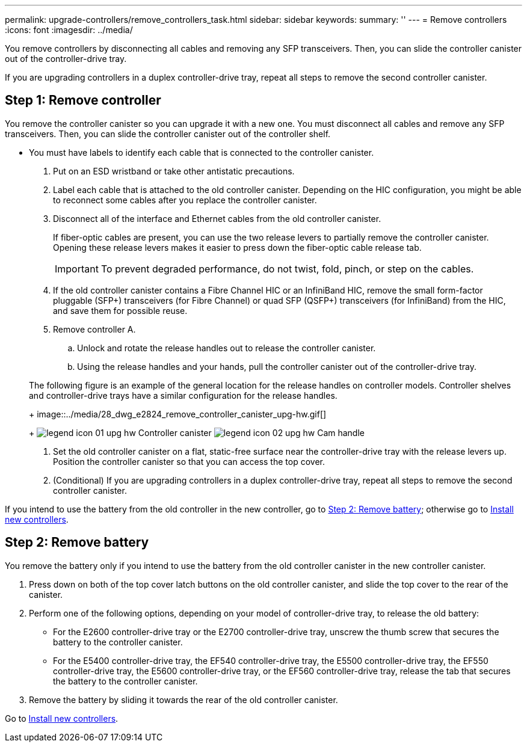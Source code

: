 ---
permalink: upgrade-controllers/remove_controllers_task.html
sidebar: sidebar
keywords: 
summary: ''
---
= Remove controllers
:icons: font
:imagesdir: ../media/

[.lead]
You remove controllers by disconnecting all cables and removing any SFP transceivers. Then, you can slide the controller canister out of the controller-drive tray.

If you are upgrading controllers in a duplex controller-drive tray, repeat all steps to remove the second controller canister.

== Step 1: Remove controller

[.lead]
You remove the controller canister so you can upgrade it with a new one. You must disconnect all cables and remove any SFP transceivers. Then, you can slide the controller canister out of the controller shelf.

* You must have labels to identify each cable that is connected to the controller canister.

. Put on an ESD wristband or take other antistatic precautions.
. Label each cable that is attached to the old controller canister. Depending on the HIC configuration, you might be able to reconnect some cables after you replace the controller canister.
. Disconnect all of the interface and Ethernet cables from the old controller canister.
+
If fiber-optic cables are present, you can use the two release levers to partially remove the controller canister. Opening these release levers makes it easier to press down the fiber-optic cable release tab.
+
IMPORTANT: To prevent degraded performance, do not twist, fold, pinch, or step on the cables.

. If the old controller canister contains a Fibre Channel HIC or an InfiniBand HIC, remove the small form-factor pluggable (SFP+) transceivers (for Fibre Channel) or quad SFP (QSFP+) transceivers (for InfiniBand) from the HIC, and save them for possible reuse.
. Remove controller A.
 .. Unlock and rotate the release handles out to release the controller canister.
 .. Using the release handles and your hands, pull the controller canister out of the controller-drive tray.

+
The following figure is an example of the general location for the release handles on controller models. Controller shelves and controller-drive trays have a similar configuration for the release handles.
+
image::../media/28_dwg_e2824_remove_controller_canister_upg-hw.gif[]
+
image:../media/legend_icon_01_upg-hw.gif[] Controller canister image:../media/legend_icon_02_upg-hw.gif[] Cam handle
. Set the old controller canister on a flat, static-free surface near the controller-drive tray with the release levers up. Position the controller canister so that you can access the top cover.
. (Conditional) If you are upgrading controllers in a duplex controller-drive tray, repeat all steps to remove the second controller canister.

If you intend to use the battery from the old controller in the new controller, go to link:remove_controllers_task.md#[Step 2: Remove battery]; otherwise go to link:install_controllers_task.md#[Install new controllers].

== Step 2: Remove battery

[.lead]
You remove the battery only if you intend to use the battery from the old controller canister in the new controller canister.

. Press down on both of the top cover latch buttons on the old controller canister, and slide the top cover to the rear of the canister.
. Perform one of the following options, depending on your model of controller-drive tray, to release the old battery:
 ** For the E2600 controller-drive tray or the E2700 controller-drive tray, unscrew the thumb screw that secures the battery to the controller canister.
 ** For the E5400 controller-drive tray, the EF540 controller-drive tray, the E5500 controller-drive tray, the EF550 controller-drive tray, the E5600 controller-drive tray, or the EF560 controller-drive tray, release the tab that secures the battery to the controller canister.
. Remove the battery by sliding it towards the rear of the old controller canister.

Go to link:install_controllers_task.md#[Install new controllers].
